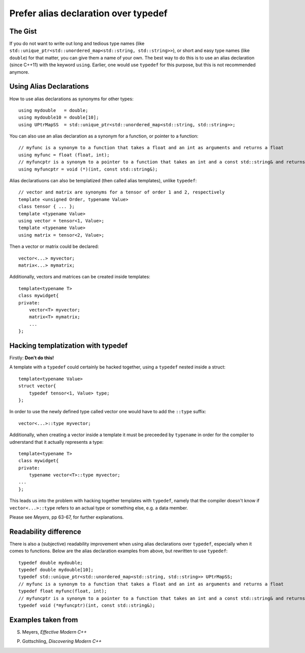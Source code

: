 .. highlight:: c++

Prefer alias declaration over typedef
-------------------------------------

The Gist
~~~~~~~~

If you do not want to write out long and tedious type names (like ``std::unique_ptr<std::unordered_map<std::string, std::string>>``),
or short and easy type names (like ``double``) for that matter, you can give them a name of your own.
The best way to do this is to use an alias declaration (since C++11) with the keyword ``using``.
Earlier, one would use ``typedef`` for this purpose, but this is not recommended anymore.


Using Alias Declarations
~~~~~~~~~~~~~~~~~~~~~~~~

How to use alias declarations as synonyms for other types::
   
    using mydouble   = double;
    using mydouble10 = double[10];
    using UPtrMapSS  = std::unique_ptr<std::unordered_map<std::string, std::string>>;

You can also use an alias declaration as a synonym for a function, or pointer to a function::
   
    // myfunc is a synonym to a function that takes a float and an int as arguments and returns a float
    using myfunc = float (float, int);
    // myfuncptr is a synonym to a pointer to a function that takes an int and a const std::string& and returns nothing
    using myfuncptr = void (*)(int, const std::string&);

Alias declaratiuons can also be templatized (then called alias templates), unlike ``typedef``::
   
    // vector and matrix are synonyms for a tensor of order 1 and 2, respectively
    template <unsigned Order, typename Value>
    class tensor { ... };
    template <typename Value>
    using vector = tensor<1, Value>;
    template <typename Value>
    using matrix = tensor<2, Value>;

Then a vector or matrix could be declared::
   
    vector<...> myvector;
    matrix<...> mymatrix;

Additionally, vectors and matrices can be created inside templates::
   
    template<typename T>
    class mywidget{
    private:
        vector<T> myvector;
        matrix<T> mymatrix;
        ...
    };


Hacking templatization with typedef
~~~~~~~~~~~~~~~~~~~~~~~~~~~~~~~~~~~

Firstly: **Don't do this!**

A template with a ``typedef`` could certainly be hacked together, using a ``typedef`` nested inside a struct::
   
    template<typename Value>
    struct vector{
        typedef tensor<1, Value> type;
    };

In order to use the newly defined type called vector one would have to add the ``::type`` suffix::
   
    vector<...>::type myvector;

Additionally, when creating a vector inside a template it must be preceeded by ``typename`` in order for the compiler to udnerstand that it actually represents a type::
   
    template<typename T>
    class mywidget{
    private:
        typename vector<T>::type myvector;
    ...
    };

This leads us into the problem with hacking together templates with ``typedef``, namely that
the compiler doesn't know if ``vector<...>::type`` refers to an actual type or something else, e.g. a data member.

Please see *Meyers*, pp 63-67, for further explanations.


Readability difference
~~~~~~~~~~~~~~~~~~~~~~

There is also a (subjective) readability improvement when using alias declarations over ``typedef``, especially when it comes to functions.
Below are the alias declaration examples from above, but rewritten to use ``typedef``::
   
    typedef double mydouble;
    typedef double mydouble[10];
    typedef std::unique_ptr<std::unordered_map<std::string, std::string>> UPtrMapSS;
    // myfunc is a synonym to a function that takes a float and an int as arguments and returns a float
    typedef float myfunc(float, int);
    // myfuncptr is a synonym to a pointer to a function that takes an int and a const std::string& and returns nothing
    typedef void (*myfuncptr)(int, const std::string&);


Examples taken from
~~~~~~~~~~~~~~~~~~~

S. Meyers, *Effective Modern C++*

P. Gottschling, *Discovering Modern C++*

